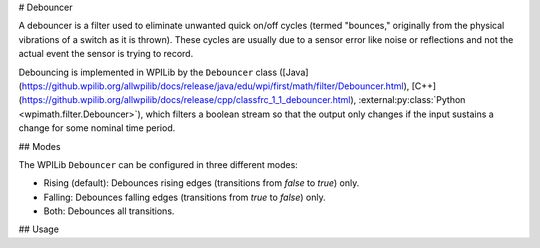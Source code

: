 # Debouncer

A debouncer is a filter used to eliminate unwanted quick on/off cycles (termed "bounces," originally from the physical vibrations of a switch as it is thrown). These cycles are usually due to a sensor error like noise or reflections and not the actual event the sensor is trying to record.

Debouncing is implemented in WPILib by the ``Debouncer`` class ([Java](https://github.wpilib.org/allwpilib/docs/release/java/edu/wpi/first/math/filter/Debouncer.html), [C++](https://github.wpilib.org/allwpilib/docs/release/cpp/classfrc_1_1_debouncer.html), :external:py:class:`Python <wpimath.filter.Debouncer>`), which filters a boolean stream so that the output only changes if the input sustains a change for some nominal time period.

## Modes

The WPILib ``Debouncer`` can be configured in three different modes:

* Rising (default): Debounces rising edges (transitions from `false` to `true`) only.
* Falling: Debounces falling edges (transitions from `true` to `false`) only.
* Both: Debounces all transitions.

## Usage

.. tab-set-code::

  ```java
  // Initializes a DigitalInput on DIO 0
  DigitalInput input = new DigitalInput(0);
  // Creates a Debouncer in "both" mode.
  Debouncer m_debouncer = new Debouncer(0.1, Debouncer.DebounceType.kBoth);
  // So if currently false the signal must go true for at least .1 seconds before being read as a True signal.
  if (m_debouncer.calculate(input.get())) {
    // Do something now that the DI is True.
  }
  ```

  ```c++
  // Initializes a DigitalInput on DIO 0
  frc::DigitalInput input{0};
  // Creates a Debouncer in "both" mode.
  frc::Debouncer m_debouncer{100_ms, frc::Debouncer::DebounceType::kBoth};
  // So if currently false the signal must go true for at least .1 seconds before being read as a True signal.
  if (m_debouncer.calculate(input.Get())) {
    // Do something now that the DI is True.
  }
  ```

  ```python
  from wpilib import DigitalInput
  from wpimath.filter import Debouncer
  # Initializes a DigitalInput on DIO 0
  self.input = DigitalInput(0)
  # Creates a Debouncer in "both" mode with a debounce time of 0.1 seconds
  self.debouncer = Debouncer(0.1, Debouncer.DebounceType.kBoth)
  # If currently false, the signal must go true for at least 0.1 seconds before being read as a True signal.
  if self.debouncer.calculate(self.input.get()):
      # Do something now that the DI is True.
      pass
  ```

